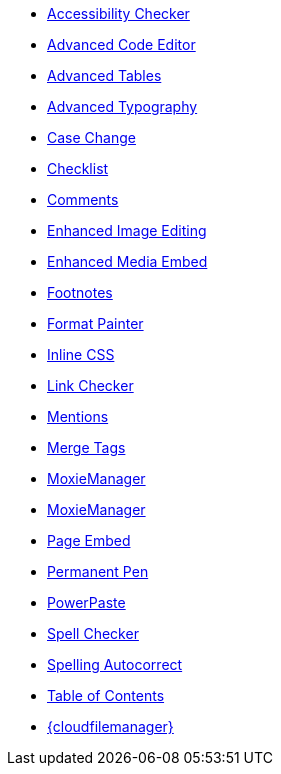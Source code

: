 * xref:a11ychecker.adoc[Accessibility Checker]
* xref:advcode.adoc[Advanced Code Editor]
* xref:advtable.adoc[Advanced Tables]
* xref:advanced-typography.adoc[Advanced Typography]
* xref:casechange.adoc[Case Change]
* xref:checklist.adoc[Checklist]
* xref:introduction-to-tiny-comments.adoc[Comments]
* xref:editimage.adoc[Enhanced Image Editing]
* xref:introduction-to-mediaembed.adoc[Enhanced Media Embed]
* xref:footnotes.adoc[Footnotes]
* xref:formatpainter.adoc[Format Painter]
* xref:inline-css.adoc[Inline CSS]
* xref:linkchecker.adoc[Link Checker]
* xref:mentions.adoc[Mentions]
* xref:mergetags.adoc[Merge Tags]
* xref:moxiemanager.adoc[MoxieManager]
ifeval::["{productSource}" != "cloud"]
* xref:moxiemanager.adoc[MoxieManager]
endif::[]
* xref:pageembed.adoc[Page Embed]
* xref:permanentpen.adoc[Permanent Pen]
* xref:introduction-to-powerpaste.adoc[PowerPaste]
* xref:introduction-to-tiny-spellchecker.adoc[Spell Checker]
* xref:autocorrect.adoc[Spelling Autocorrect]
* xref:tableofcontents.adoc[Table of Contents]
* xref:tinydrive-introduction.adoc[{cloudfilemanager}]